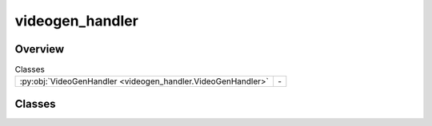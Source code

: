 
videogen_handler
================

.. py:module:: videogen_handler


Overview
--------

.. list-table:: Classes
   :header-rows: 0
   :widths: auto
   :class: summarytable

   * - :py:obj:`VideoGenHandler <videogen_handler.VideoGenHandler>`
     - \-




Classes
-------

.. py:class:: VideoGenHandler(video_gen_text_prompt: str = None)

   Bases: :py:obj:`vikit.common.handler.Handler`


   .. rubric:: Overview


   .. list-table:: Methods
      :header-rows: 0
      :widths: auto
      :class: summarytable

      * - :py:obj:`execute_async <videogen_handler.VideoGenHandler.execute_async>`\ (video)
        - Process the video generation binaries: the video binary is generated from Gen AI, hosted behind an API


   .. rubric:: Members

   .. py:method:: execute_async(video: vikit.video.video.Video)
      :async:


      Process the video generation binaries: the video binary is generated from Gen AI, hosted behind an API
      which could be distant as well as local. The video binary is then stored in a web storage or locally.

      :param video: The video to process
      :type video: Video

      :returns: The video with the media URL set to the generated video








